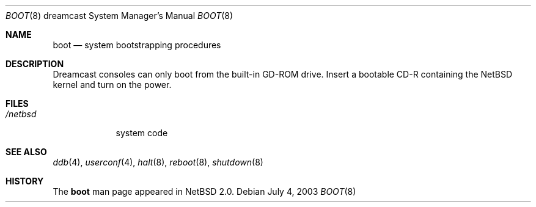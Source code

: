 .\"	boot.8,v 1.3 2008/04/30 13:10:57 martin Exp
.\"
.\" Copyright (c) 2003 The NetBSD Foundation, Inc.
.\" All rights reserved.
.\"
.\" This code is derived from software contributed to The NetBSD Foundation
.\" by Marcus Comstedt.
.\"
.\" Redistribution and use in source and binary forms, with or without
.\" modification, are permitted provided that the following conditions
.\" are met:
.\" 1. Redistributions of source code must retain the above copyright
.\"    notice, this list of conditions and the following disclaimer.
.\" 2. Redistributions in binary form must reproduce the above copyright
.\"    notice, this list of conditions and the following disclaimer in the
.\"    documentation and/or other materials provided with the distribution.
.\"
.\" THIS SOFTWARE IS PROVIDED BY THE NETBSD FOUNDATION, INC. AND CONTRIBUTORS
.\" ``AS IS'' AND ANY EXPRESS OR IMPLIED WARRANTIES, INCLUDING, BUT NOT LIMITED
.\" TO, THE IMPLIED WARRANTIES OF MERCHANTABILITY AND FITNESS FOR A PARTICULAR
.\" PURPOSE ARE DISCLAIMED.  IN NO EVENT SHALL THE FOUNDATION OR CONTRIBUTORS
.\" BE LIABLE FOR ANY DIRECT, INDIRECT, INCIDENTAL, SPECIAL, EXEMPLARY, OR
.\" CONSEQUENTIAL DAMAGES (INCLUDING, BUT NOT LIMITED TO, PROCUREMENT OF
.\" SUBSTITUTE GOODS OR SERVICES; LOSS OF USE, DATA, OR PROFITS; OR BUSINESS
.\" INTERRUPTION) HOWEVER CAUSED AND ON ANY THEORY OF LIABILITY, WHETHER IN
.\" CONTRACT, STRICT LIABILITY, OR TORT (INCLUDING NEGLIGENCE OR OTHERWISE)
.\" ARISING IN ANY WAY OUT OF THE USE OF THIS SOFTWARE, EVEN IF ADVISED OF THE
.\" POSSIBILITY OF SUCH DAMAGE.
.\"
.Dd July 4, 2003
.Dt BOOT 8 dreamcast
.Os
.Sh NAME
.Nm boot
.Nd system bootstrapping procedures
.Sh DESCRIPTION
.Tn Dreamcast
consoles can only boot from the built-in
.Tn GD-ROM
drive.
Insert a bootable CD-R containing the
.Nx
kernel and turn on the power.
.Sh FILES
.Bl -tag -width /netbsd -compact
.It Pa /netbsd
system code
.El
.Sh SEE ALSO
.Xr ddb 4 ,
.Xr userconf 4 ,
.Xr halt 8 ,
.Xr reboot 8 ,
.Xr shutdown 8
.Sh HISTORY
The
.Nm
man page appeared in
.Nx 2.0 .
